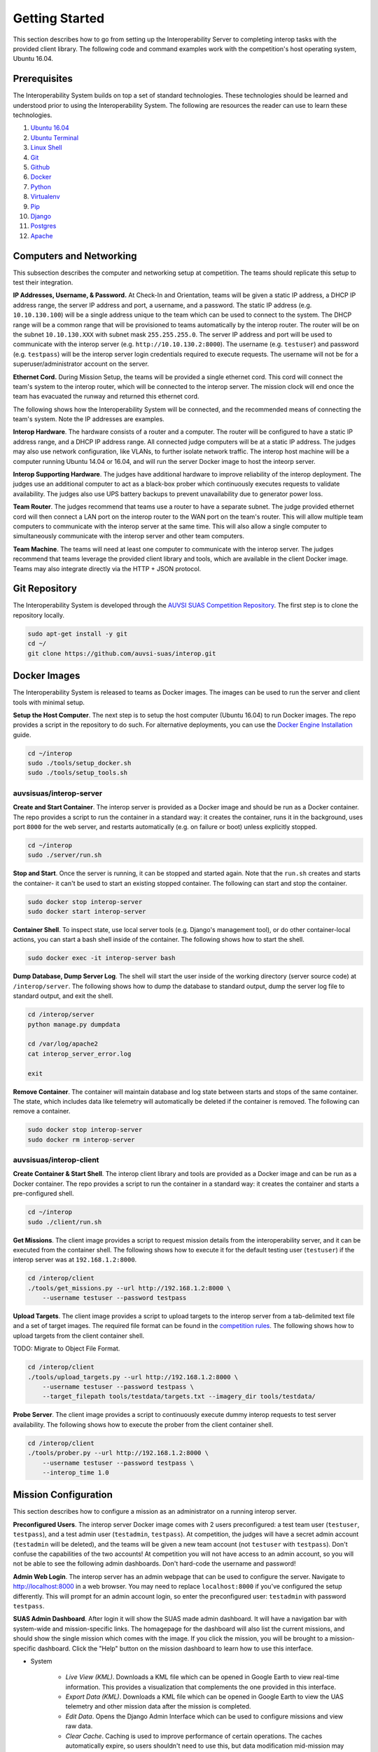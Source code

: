 Getting Started
===============

This section describes how to go from setting up the Interoperability Server to
completing interop tasks with the provided client library. The following code
and command examples work with the competition's host operating system, Ubuntu
16.04.


Prerequisites
-------------

The Interoperability System builds on top a set of standard technologies. These
technologies should be learned and understood prior to using the
Interoperability System. The following are resources the reader can use to
learn these technologies.

#. `Ubuntu 16.04 <http://www.ubuntu.com/download/desktop/install-ubuntu-desktop>`__
#. `Ubuntu Terminal <https://help.ubuntu.com/community/UsingTheTerminal>`__
#. `Linux Shell <http://linuxcommand.org/learning_the_shell.php>`__
#. `Git <https://git-scm.com/doc>`__
#. `Github <https://guides.github.com/activities/hello-world/>`__
#. `Docker <https://docs.docker.com/engine/getstarted/>`__
#. `Python <https://docs.python.org/2/tutorial/>`__
#. `Virtualenv <https://virtualenv.pypa.io/en/stable/>`__
#. `Pip <https://pip.pypa.io/en/stable/user_guide/>`__
#. `Django <https://docs.djangoproject.com/en/1.8/intro/>`__
#. `Postgres <https://www.postgresql.org/docs/9.3/static/index.html>`__
#. `Apache <http://httpd.apache.org/docs/2.0/>`__


Computers and Networking
------------------------

This subsection describes the computer and networking setup at competition. The
teams should replicate this setup to test their integration.

**IP Addresses, Username, & Password.** At Check-In and Orientation, teams will
be given a static IP address, a DHCP IP address range, the server IP address
and port, a username, and a password. The static IP address (e.g.
``10.10.130.100``) will be a single address unique to the team which can be used
to connect to the system. The DHCP range will be a common range that will be
provisioned to teams automatically by the interop router. The router will be on
the subnet ``10.10.130.XXX`` with subnet mask ``255.255.255.0``. The server IP
address and port will be used to communicate with the interop server (e.g.
``http://10.10.130.2:8000``). The username (e.g. ``testuser``) and password
(e.g. ``testpass``) will be the interop server login credentials required to
execute requests. The username will not be for a superuser/administrator
account on the server.

**Ethernet Cord.** During Mission Setup, the teams will be provided a single
ethernet cord. This cord will connect the team's system to the interop router,
which will be connected to the interop server. The mission clock will end once
the team has evacuated the runway and returned this ethernet cord.

The following shows how the Interoperability System will be connected, and the
recommended means of connecting the team's system. Note the IP addresses are
examples.

.. graphviz::

  graph interop {
    splines=ortho;
    node [shape=box];
    subgraph cluster_judges {
      color=blue;
      label="Judges";
      subgraph cluster_interop_router {
        style=filled;
        color=lightgrey;
        label="Interop Router: 10.10.130.1";
        node [style=filled,color=white];
          interop_lan0 [label="LAN 0: 10.10.130.2"];
        interop_lan1 [label="LAN 1: 10.10.130.3"];
        interop_lan1 -- interop_lan0;
      }
      interop_server [label="Interop Server: 10.10.130.2"];
      interop_lan0 -- interop_server;
   }

    subgraph cluster_team {
      color=blue;
      label="Team";
      subgraph cluster_team_router {
        style=filled;
        color=lightgrey;
        label="Team Router: 192.168.1.1";
        node [style=filled,color=white];
        team_wlan [label="WLAN: 10.10.130.3"];
        team_lan0 [label="LAN 0: 192.168.1.2"];
        team_wlan -- team_lan0;
      }
      team_computer [label="Team Computer: 192.168.1.2"];
      team_lan0 -- team_computer;
    }

    interop_lan1 -- team_wlan [constraint=false];
  }

**Interop Hardware**. The hardware consists of a router and a computer. The
router will be configured to have a static IP address range, and a DHCP IP
address range. All connected judge computers will be at a static IP address.
The judges may also use network configuration, like VLANs, to further isolate
network traffic. The interop host machine will be a computer running Ubuntu
14.04 or 16.04, and will run the server Docker image to host the inteorp server.

**Interop Supporting Hardware**. The judges have additional hardware to improve
reliability of the interop deployment. The judges use an additional computer to
act as a black-box prober which continuously executes requests to validate
availability. The judges also use UPS battery backups to prevent unavailability
due to generator power loss.

**Team Router**. The judges recommend that teams use a router to have a
separate subnet. The judge provided ethernet cord will then connect a LAN port
on the interop router to the WAN port on the team's router. This will allow
multiple team computers to communicate with the interop server at the same
time. This will also allow a single computer to simultaneously communicate with
the interop server and other team computers.

**Team Machine**. The teams will need at least one computer to communicate with
the interop server. The judges recommend that teams leverage the provided
client library and tools, which are available in the client Docker image.
Teams may also integrate directly via the HTTP + JSON protocol.


Git Repository
--------------

The Interoperability System is developed through the `AUVSI SUAS Competition
Repository <https://github.com/auvsi-suas/interop>`__. The first step is to
clone the repository locally.

.. code-block:: bash

    sudo apt-get install -y git
    cd ~/
    git clone https://github.com/auvsi-suas/interop.git


Docker Images
-------------

The Interoperability System is released to teams as Docker images.  The images
can be used to run the server and client tools with minimal setup.

**Setup the Host Computer**. The next step is to setup the host computer
(Ubuntu 16.04) to run Docker images. The repo provides a script in the
repository to do such.  For alternative deployments, you can use the `Docker
Engine Installation <https://docs.docker.com/engine/installation/>`__ guide.

.. code-block:: bash

    cd ~/interop
    sudo ./tools/setup_docker.sh
    sudo ./tools/setup_tools.sh


auvsisuas/interop-server
~~~~~~~~~~~~~~~~~~~~~~~~

**Create and Start Container**. The interop server is provided as a Docker
image and should be run as a Docker container. The repo provides a script to
run the container in a standard way: it creates the container, runs it in the
background, uses port ``8000`` for the web server, and restarts automatically
(e.g. on failure or boot) unless explicitly stopped.

.. code-block:: bash

    cd ~/interop
    sudo ./server/run.sh

**Stop and Start**. Once the server is running, it can be stopped and started
again. Note that the ``run.sh`` creates and starts the container- it can't be
used to start an existing stopped container. The following can start and stop
the container.

.. code-block:: bash

    sudo docker stop interop-server
    sudo docker start interop-server

**Container Shell**. To inspect state, use local server tools (e.g. Django's
management tool), or do other container-local actions, you can start a bash
shell inside of the container. The following shows how to start the shell.

.. code-block:: bash

    sudo docker exec -it interop-server bash

**Dump Database, Dump Server Log**. The shell will start the user inside of the
working directory (server source code) at ``/interop/server``. The following
shows how to dump the database to standard output, dump the server log file to
standard output, and exit the shell.

.. code-block:: bash

    cd /interop/server
    python manage.py dumpdata

    cd /var/log/apache2
    cat interop_server_error.log

    exit

**Remove Container**. The container will maintain database and log state
between starts and stops of the same container. The state, which includes data
like telemetry will automatically be deleted if the container is removed. The
following can remove a container.

.. code-block:: bash

    sudo docker stop interop-server
    sudo docker rm interop-server


auvsisuas/interop-client
~~~~~~~~~~~~~~~~~~~~~~~~

**Create Container & Start Shell**. The interop client library and tools are
provided as a Docker image and can be run as a Docker container. The repo
provides a script to run the container in a standard way: it creates the
container and starts a pre-configured shell.

.. code-block:: bash

    cd ~/interop
    sudo ./client/run.sh

**Get Missions**. The client image provides a script to request mission details
from the interoperability server, and it can be executed from the container
shell. The following shows how to execute it for the default testing user
(``testuser``) if the interop server was at ``192.168.1.2:8000``.

.. code-block:: bash

    cd /interop/client
    ./tools/get_missions.py --url http://192.168.1.2:8000 \
        --username testuser --password testpass

**Upload Targets**. The client image provides a script to upload targets to the
interop server from a tab-delimited text file and a set of target images. The
required file format can be found in the `competition rules
<http://www.auvsi-suas.org/static/competitions/2016/auvsi_suas-2016-rules.pdf>`__.
The following shows how to upload targets from the client container shell.

TODO: Migrate to Object File Format.

.. code-block:: bash

    cd /interop/client
    ./tools/upload_targets.py --url http://192.168.1.2:8000 \
        --username testuser --password testpass \
        --target_filepath tools/testdata/targets.txt --imagery_dir tools/testdata/

**Probe Server**. The client image provides a script to continuously execute
dummy interop requests to test server availability. The following shows how to
execute the prober from the client container shell.

.. code-block:: bash

    cd /interop/client
    ./tools/prober.py --url http://192.168.1.2:8000 \
        --username testuser --password testpass \
        --interop_time 1.0


Mission Configuration
---------------------

This section describes how to configure a mission as an administrator on a
running interop server.

**Preconfigured Users**. The interop server Docker image comes with 2 users
preconfigured: a test team user (``testuser``, ``testpass``), and a test admin
user (``testadmin``, ``testpass``). At competition, the judges will have a
secret admin account (``testadmin`` will be deleted), and the teams will be
given a new team account (not ``testuser`` with ``testpass``). Don't confuse
the capabilities of the two accounts! At competition you will not have access
to an admin account, so you will not be able to see the following admin
dashboards. Don't hard-code the username and password!

**Admin Web Login**. The interop server has an admin webpage that can be used
to configure the server. Navigate to `<http://localhost:8000>`__ in a web
browser. You may need to replace ``localhost:8000`` if you've configured the
setup differently. This will prompt for an admin account login, so enter the
preconfigured user: ``testadmin`` with password ``testpass``.

**SUAS Admin Dashboard**. After login it will show the SUAS made admin
dashboard. It will have a navigation bar with system-wide and mission-specific
links. The homagepage for the dashboard will also list the current missions,
and should show the single mission which comes with the image. If you click the
mission, you will be brought to a mission-specific dashboard. Click the "Help"
button on the mission dashboard to learn how to use this interface.

* System

   * *Live View (KML)*. Downloads a KML file which can be opened in Google
     Earth to view real-time information. This provides a visualization that
     complements the one provided in this interface.
   * *Export Data (KML)*. Downloads a KML file which can be opened in Google
     Earth to view the UAS telemetry and other mission data after the mission
     is completed.
   * *Edit Data*. Opens the Django Admin Interface which can be used to
     configure missions and view raw data.
   * *Clear Cache*. Caching is used to improve performance of certain
     operations. The caches automatically expire, so users shouldn't need to
     use this, but data modification mid-mission may require explicit clearing
     to react faster.

* Mission

   * *Dashboard*. Navigates to the dashboard showing all mission elements,
     active team details, etc.
   * *Review Targets*. Navigates to the page to review targets submitted.
   * *Evaluate Teams (CSV)*. Evaluates the teams for the mission being viewed.
     This is otherwise the same as the System link.


**Django Admin Dashboard**. From the SUAS Admin Dashboard, you can use the menu
``System > Edit Data`` to open the Django Admin dashboard. You should know how
to use this interface from the Prerequisite work. The following explains the
key models for configuration.

==================  ===========================================================
Model Name          Description
==================  ===========================================================
User                The user accounts.
GpsPosition         A GPS position (latitude & longitude).
AerialPosition      An aerial position (GPS position & altitude).
Waypoint            An ordered aerial position (aerial position & order ID).
FlyZone             A flight boundary polygon (Waypoints and min/max altitude).
StationaryObstacle  A stationary obstacle (GPS position, radius, & height).
MovingObstacle      A moving obstacle (Waypoints, speed, & radius).
Targets             The user submitted targets, and judge "true" targets.
MissionConfig       Mission configuration that groups sub-objects logically.
UasTelemetry        The user uploaded telemetry (aerial position & time).
==================  ===========================================================

**Mission Configuration**. To configure a mission, create or edit the
``MissionConfig`` object to specify the desired flight boundaries, waypoints,
true targets (for grading base targets), etc. Once the updated mission and
subobjects have been saved, the cache should be cleared via the SUAS
Dashboard's menu ``System > Clear Cache``.

**Mission Clock Events**. When the mission clock for a team starts, the interop
judge creates a ``MissionClockEvent`` for the team indicating the team has gone
on the clock. The judge creates another object to indicate the team has gone
off the clock. The time is automatically set at time of save. This is used to
evaluate mission clock time and to ensure target review doesn't start before
targets are frozen.

**Takeoff or Landing Events**. When a team takes off and when a team lands, the
interop judge creates a ``TakeoffOrLandingEvent`` to mark the evenet. The time
is automatically set at time of save. This is used to evaluate UAS telemetry
rates, waypoints, and collisions only while airborne.


Interop Integration
-------------------

This section provides examples for how to integrate with the interop server
beyond using the provided tools.


Example Request with CURL
~~~~~~~~~~~~~~~~~~~~~~~~~

The following is an example of how to perform interoperability using the
``curl`` command. **This is too inefficient to achieve a sufficient
update rate**. This merely shows how simple it is to implement
interoperability from standard HTTP and JSON.

The curl command has the following parameters:

#. **--cookie**: Cookies in this file are sent to the server.
#. **--cookie-jar**: Cookies sent from the server are saved in this file.
#. **--data**: Makes the request a POST request instead of GET request,
   and sends the given argument as the POST data segment.
#. **[URL]**: The URL to make a request to. This consists of a hostname
   (localhost:8080) and a relative path (/api/interop/server\_info).

Try the following commands, and see the effect on the stored data at the
server:

.. code-block:: bash

    curl --cookie cookies.txt --cookie-jar cookies.txt \
       --data "username=testuser&password=testpass" \
       http://localhost:8080/api/login

    curl --cookie cookies.txt --cookie-jar cookies.txt \
       http://localhost:8080/api/missions

    curl --cookie cookies.txt --cookie-jar cookies.txt \
       http://localhost:8080/api/obstacles

    curl --cookie cookies.txt --cookie-jar cookies.txt \
       --data "latitude=10&longitude=20&altitude_msl=30&uas_heading=40" \
       http://localhost:8080/api/telemetry


Client Library
~~~~~~~~~~~~~~

The competition provides a :doc:`client` to make integration easier. It is
recommended that teams use this library to create a high-quality integration.

To create a client, import the ``interop`` module and construct the object with
the server URL, your username, and your password. The competition provides two
client objects: one which does synchronous requests, and another which does
asynchronous requests. The following examples show how to use the synchronous
form.

.. code:: python

    import interop

    client = interop.Client(url='http://127.0.0.1:8000',
                            username='testuser',
                            password='testpass')

The following shows how to request the mission details and the current position
of the obstacles.

.. code:: python

    missions = client.get_missions()
    print missions

    stationary_obstacles, moving_obstacles = client.get_obstacles()
    print stationary_obstacles, moving_obstacles


The following shows how to upload UAS telemetry.

.. code:: python

    telemetry = interop.Telemetry(latitude=38.145215,
                                  longitude=-76.427942,
                                  altitude_msl=50,
                                  uas_heading=90)
    client.post_telemetry(telemetry)

The following shows how to upload a target and it's image.

.. code:: python

    target = interop.Target(type='standard',
                            latitude=38.145215,
                            longitude=-76.427942,
                            orientation='n',
                            shape='square',
                            background_color='green',
                            alphanumeric='A',
                            alphanumeric_color='white')
    target = client.post_target(target)

    with open('path/to/image/A.jpg', 'rb') as f:
        image_data = f.read()
        client.put_target_image(target.id, image_data)


Mission Planner Script
~~~~~~~~~~~~~~~~~~~~~~

The Interop Client Image comes with `Mission Planner
<http://ardupilot.org/planner/docs/mission-planner-overview.html>`__
integration. This code lives in the `client/missionplanner
<https://github.com/auvsi-suas/interop/tree/master/client/missionplanner>`__
folder, found in the repository or the image.

This code requires that the interoperability client ``interop`` module and its
dependencies are installed on the system and available in ``PYTHONPATH``.

`auvsi_mp.py
<https://github.com/auvsi-suas/interop/blob/master/client/missionplanner/auvsi_mp.py>`__
is run as a script inside of Mission Planner. It polls for a change in aircraft
telemetry, and on change sends the telemetry to the interoperability server. It
also prints out errors detected and the average upload rate over the last 10
seconds.

Inside Mission Planner, open the script console (under Actions in the Flight
Data panel) and paste the contents of ``auvsi_mp.py`` into the window. Add a
line to add the interoperability client library to the system path. Modify
the script constants to provide settings like the interop server URL. When you
close the window, the script will immediately start executing.


Performance Evaluation
----------------------

Once you have integrated with the Interoperability System, you should then
validate the integration by performing an end-to-end test. This should include
using the automatic evaluation the judges will use, which is provided as part
of the interop server.

Note that proper evaluation requires a representative ``MissionConfig``, which
will include things like the flight boundaries and the details for the true
targets.

**Review Target Imagery**. The first step is to review any target imagery
provided. This is used to review whether the provided image is acceptable, and
whether human graded features are correct (e.g. emergent target description).
It is not used to grade whether the target details are correct (done
automatically). Go to the Mission Dashboard, and then use the menu ``Mission >
Review Targets``. Click on a target ID to see the image and details, and then
approve or reject the image, and if applicable the emergent description.

**Automatic Evaluation**. The second step is to run the automatic evaluator.
Use the menu ``Mission > Evaluate Teams (CSV)``. This will generate a CSV file,
with one line for every team (non superuser account), and one column for every
gradable deliverable / performance feedback.
